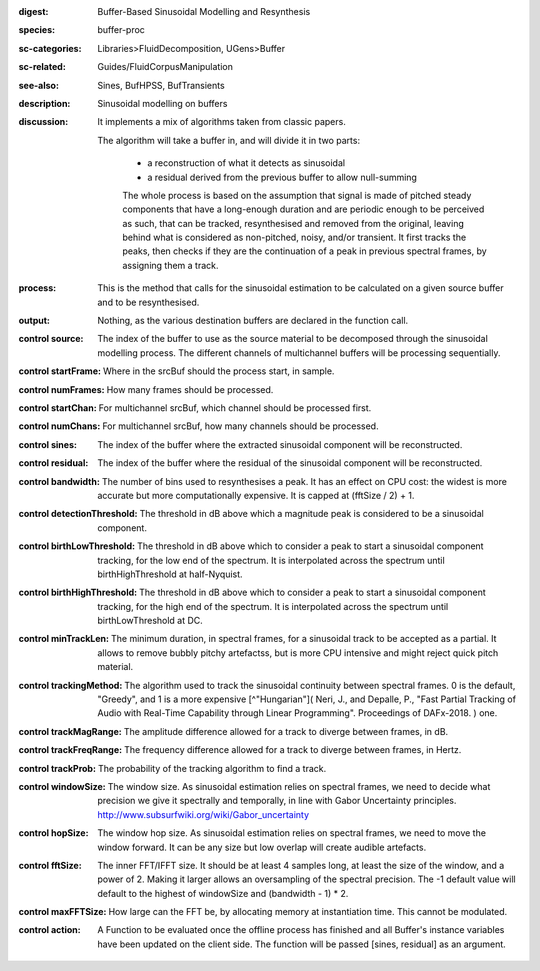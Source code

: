 :digest: Buffer-Based Sinusoidal Modelling and Resynthesis
:species: buffer-proc
:sc-categories: Libraries>FluidDecomposition, UGens>Buffer
:sc-related: Guides/FluidCorpusManipulation
:see-also: Sines, BufHPSS, BufTransients
:description: Sinusoidal modelling on buffers
:discussion: 
   It implements a mix of algorithms taken from classic papers.

   The algorithm will take a buffer in, and will divide it in two parts:

     * a reconstruction of what it detects as sinusoidal
     * a residual derived from the previous buffer to allow null-summing

     The whole process is based on the assumption that signal is made of pitched steady components that have a long-enough duration and are periodic enough to be perceived as such, that can be tracked, resynthesised and removed from the original, leaving behind what is considered as non-pitched, noisy, and/or transient. It first tracks the peaks, then checks if they are the continuation of a peak in previous spectral frames, by assigning them a track.

:process: This is the method that calls for the sinusoidal estimation to be calculated on a given source buffer and to be resynthesised.
:output: Nothing, as the various destination buffers are declared in the function call.


:control source:

   The index of the buffer to use as the source material to be decomposed through the sinusoidal modelling process. The different channels of multichannel buffers will be processing sequentially.

:control startFrame:

   Where in the srcBuf should the process start, in sample.

:control numFrames:

   How many frames should be processed.

:control startChan:

   For multichannel srcBuf, which channel should be processed first.

:control numChans:

   For multichannel srcBuf, how many channels should be processed.

:control sines:

   The index of the buffer where the extracted sinusoidal component will be reconstructed.

:control residual:

   The index of the buffer where the residual of the sinusoidal component will be reconstructed.

:control bandwidth:

   The number of bins used to resynthesises a peak. It has an effect on CPU cost: the widest is more accurate but more computationally expensive. It is capped at (fftSize / 2) + 1.

:control detectionThreshold:

   The threshold in dB above which a magnitude peak is considered to be a sinusoidal component.

:control birthLowThreshold:

   The threshold in dB above which to consider a peak to start a sinusoidal component tracking, for the low end of the spectrum. It is interpolated across the spectrum until birthHighThreshold at half-Nyquist.

:control birthHighThreshold:

   The threshold in dB above which to consider a peak to start a sinusoidal component tracking, for the high end of the spectrum. It is interpolated across the spectrum until birthLowThreshold at DC.

:control minTrackLen:

   The minimum duration, in spectral frames, for a sinusoidal track to be accepted as a partial. It allows to remove bubbly pitchy artefactss, but is more CPU intensive and might reject quick pitch material.

:control trackingMethod:

   The algorithm used to track the sinusoidal continuity between spectral frames. 0 is the default, "Greedy", and 1 is a more expensive [^"Hungarian"]( Neri, J., and Depalle, P., "Fast Partial Tracking of Audio with Real-Time Capability through Linear Programming". Proceedings of DAFx-2018. ) one.

:control trackMagRange:

   The amplitude difference allowed for a track to diverge between frames, in dB.

:control trackFreqRange:

   The frequency difference allowed for a track to diverge between frames, in Hertz.

:control trackProb:

   The probability of the tracking algorithm to find a track.

:control windowSize:

   The window size. As sinusoidal estimation relies on spectral frames, we need to decide what precision we give it spectrally and temporally, in line with Gabor Uncertainty principles. http://www.subsurfwiki.org/wiki/Gabor_uncertainty

:control hopSize:

   The window hop size. As sinusoidal estimation relies on spectral frames, we need to move the window forward. It can be any size but low overlap will create audible artefacts.

:control fftSize:

   The inner FFT/IFFT size. It should be at least 4 samples long, at least the size of the window, and a power of 2. Making it larger allows an oversampling of the spectral precision. The -1 default value will default to the highest of windowSize and (bandwidth - 1) * 2.

:control maxFFTSize:

   How large can the FFT be, by allocating memory at instantiation time. This cannot be modulated.

:control action:

   A Function to be evaluated once the offline process has finished and all Buffer's instance variables have been updated on the client side. The function will be passed [sines, residual] as an argument.


